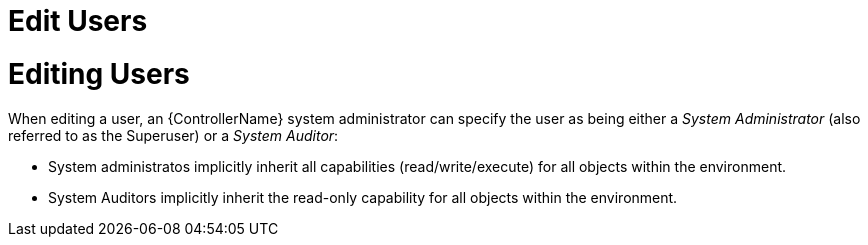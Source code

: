 [id="ref-controller-rbac-edit-user"]

= Edit Users

= Editing Users

When editing a user, an {ControllerName} system administrator can specify the user as being either a _System Administrator_ (also referred to as the Superuser) or a _System Auditor_:

* System administratos implicitly inherit all capabilities (read/write/execute) for all objects within the environment.
* System Auditors implicitly inherit the read-only capability for all objects within the environment.